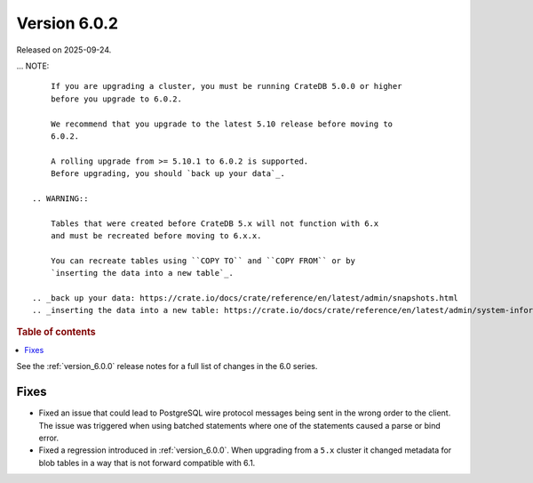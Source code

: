 .. _version_6.0.2:

=============
Version 6.0.2
=============

Released on 2025-09-24.

... NOTE::

     If you are upgrading a cluster, you must be running CrateDB 5.0.0 or higher
     before you upgrade to 6.0.2.

     We recommend that you upgrade to the latest 5.10 release before moving to
     6.0.2.

     A rolling upgrade from >= 5.10.1 to 6.0.2 is supported.
     Before upgrading, you should `back up your data`_.

 .. WARNING::

     Tables that were created before CrateDB 5.x will not function with 6.x
     and must be recreated before moving to 6.x.x.

     You can recreate tables using ``COPY TO`` and ``COPY FROM`` or by
     `inserting the data into a new table`_.

 .. _back up your data: https://crate.io/docs/crate/reference/en/latest/admin/snapshots.html
 .. _inserting the data into a new table: https://crate.io/docs/crate/reference/en/latest/admin/system-information.html#tables-need-to-be-recreated

.. rubric:: Table of contents

.. contents::
   :local:


See the :ref:`version_6.0.0` release notes for a full list of changes in the 6.0
series.

Fixes
=====

- Fixed an issue that could lead to PostgreSQL wire protocol messages being sent
  in the wrong order to the client. The issue was triggered when using batched
  statements where one of the statements caused a parse or bind error.

- Fixed a regression introduced in :ref:`version_6.0.0`. When upgrading
  from a ``5.x`` cluster it changed metadata for blob tables in a way that
  is not forward compatible with 6.1.
